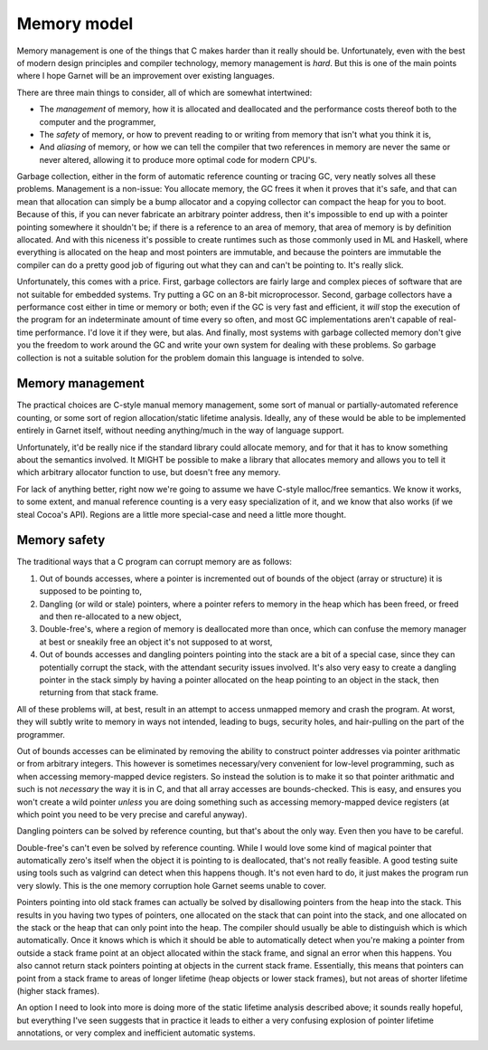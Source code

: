 Memory model
============

Memory management is one of the things that C makes harder than it
really should be.  Unfortunately, even with the best of modern design
principles and compiler technology, memory management is *hard*.  But
this is one of the main points where I hope Garnet will be an
improvement over existing languages.

There are three main things to consider, all of which are somewhat
intertwined:

* The *management* of memory, how it is allocated and deallocated and 
  the performance costs thereof both to the computer and the
  programmer, 
* The *safety* of memory, or how to prevent reading to or writing
  from memory that isn't what you think it is,
* And *aliasing* of memory, or how we can tell the compiler that two
  references in memory are never the same or never altered, allowing
  it to produce more optimal code for modern CPU's.

Garbage collection, either in the form of automatic reference counting
or tracing GC, very neatly solves all these problems.  Management is a
non-issue: You allocate memory, the GC frees it when it proves that
it's safe, and that can mean that allocation can simply be a bump
allocator and a copying collector can compact the heap for you to
boot.  Because of this, if you can never fabricate an arbitrary
pointer address, then it's impossible to end up with a pointer
pointing somewhere it shouldn't be; if there is a reference to an area
of memory, that area of memory is by definition allocated.  And with
this niceness it's possible to create runtimes such as those commonly
used in ML and Haskell, where everything is allocated on the heap and
most pointers are immutable, and because the pointers are immutable
the compiler can do a pretty good job of figuring out what they can
and can't be pointing to.  It's really slick.

Unfortunately, this comes with a price.  First, garbage collectors are
fairly large and complex pieces of software that are not suitable for
embedded systems.  Try putting a GC on an 8-bit microprocessor.
Second, garbage collectors have a performance cost either in time or
memory or both; even if the GC is very fast and efficient, it *will*
stop the execution of the program for an indeterminate amount of time
every so often, and most GC implementations aren't capable of
real-time performance.  I'd love it if they were, but alas.  And
finally, most systems with garbage collected memory don't give you the
freedom to work around the GC and write your own system for dealing
with these problems.  So garbage collection is not a suitable solution
for the problem domain this language is intended to solve.

Memory management
-----------------

The practical choices are C-style manual memory management, some sort
of manual or partially-automated reference counting, or some sort of
region allocation/static lifetime analysis.  Ideally, any of these
would be able to be implemented entirely in Garnet itself, without
needing anything/much in the way of language support.

Unfortunately, it'd be really nice if the standard library could
allocate memory, and for that it has to know something about the
semantics involved.  It MIGHT be possible to make a library that
allocates memory and allows you to tell it which arbitrary allocator
function to use, but doesn't free any memory.

For lack of anything better, right now we're going to assume we have
C-style malloc/free semantics.  We know it works, to some extent, and
manual reference counting is a very easy specialization of it, and we
know that also works (if we steal Cocoa's API).  Regions are a little
more special-case and need a little more thought.

.. todo::
   If we're going to have generalized destructors though, or tools
   such as ``auto_ptr`` or ``with`` that destroy objects
   automatically, we *need* some type-extension method that lets us
   have every type define a finalizer if need be.

   Or we need to do what C++ does and have the compiler check at
   compile time every place a generic is used and generate the
   appropriate code for it.

   Or basically select one option of: value type without destructor,
   reference type without destructor, value type with destructor,
   reference type with destructor.  In that case.

Memory safety
-------------

The traditional ways that a C program can corrupt memory are as
follows:

#. Out of bounds accesses, where a pointer is incremented out of
   bounds of the object (array or structure) it is supposed to be
   pointing to,
#. Dangling (or wild or stale) pointers, where a pointer refers to
   memory in the heap which has been freed, or freed and then
   re-allocated to a new object,
#. Double-free's, where a region of memory is deallocated more than
   once, which can confuse the memory manager at best or sneakily 
   free an object it's not supposed to at worst,
#. Out of bounds accesses and dangling pointers pointing into the
   stack are a bit of a special case, since they can potentially
   corrupt the stack, with the attendant security issues involved.
   It's also very easy to create a dangling pointer in the stack
   simply by having a pointer allocated on the heap pointing to an
   object in the stack, then returning from that stack frame.

All of these problems will, at best, result in an attempt to access
unmapped memory and crash the program.  At worst, they will subtly
write to memory in ways not intended, leading to bugs, security holes,
and hair-pulling on the part of the programmer.

Out of bounds accesses can be eliminated by removing the ability to
construct pointer addresses via pointer arithmatic or from arbitrary
integers. This however is sometimes necessary/very convenient for
low-level programming, such as when accessing memory-mapped device
registers. So instead the solution is to make it so that pointer
arithmatic and such is not *necessary* the way it is in C, and that
all array accesses are bounds-checked.  This is easy, and ensures you
won't create a wild pointer *unless* you are doing something such as
accessing memory-mapped device registers (at which point you need to
be very precise and careful anyway).

Dangling pointers can be solved by reference counting, but that's
about the only way.  Even then you have to be careful.

Double-free's can't even be solved by reference counting.  While I
would love some kind of magical pointer that automatically zero's
itself when the object it is pointing to is deallocated, that's not
really feasible.  A good testing suite using tools such as valgrind
can detect when this happens though.  It's not even hard to do, it
just makes the program run very slowly.  This is the one memory
corruption hole Garnet seems unable to cover.

Pointers pointing into old stack frames can actually be solved by
disallowing pointers from the heap into the stack.  This results in
you having two types of pointers, one allocated on the stack that can
point into the stack, and one allocated on the stack or the heap that
can only point into the heap.  The compiler should usually be able to
distinguish which is which automatically.  Once it knows which is
which it should be able to automatically detect when you're making a
pointer from outside a stack frame point at an object allocated within
the stack frame, and signal an error when this happens.  You also
cannot return stack pointers pointing at objects in the current stack
frame.  Essentially, this means that pointers can point from a stack
frame to areas of longer lifetime (heap objects or lower stack
frames), but not areas of shorter lifetime (higher stack frames).

An option I need to look into more is doing more of the static
lifetime analysis described above; it sounds really hopeful, but
everything I've seen suggests that in practice it leads to either a
very confusing explosion of pointer lifetime annotations, or very
complex and inefficient automatic systems.

.. todo::

   Decide whether the Right Thing is to always require a default
   value, or to institute a default value for you.  I suspect it will
   be the first.

   Also, memory leaks are still memory errors, yo.

   One easy method of static analysis using the tools we already have
   is basically to allow the creation of stack-like regions at
   runtime...  These regions would be variable in size, so you could
   say allocate one list node or 50 list nodes in them based on the
   input of the user, but would all vanish when the function returns.

   This behavior would be similar to C's alloca() but the addition of
   $ pointers would make it easier for the compiler to ensure it's
   safe and stuff.  See various arguments about alloca(), GNU
   obstacks, etc.  However this would require a more general concept
   of lifetime extensible beyond the stack; we'd basically be able to
   define arbitrary scope blocks (probably using ``with``), freeing
   stuff at the end of them.
